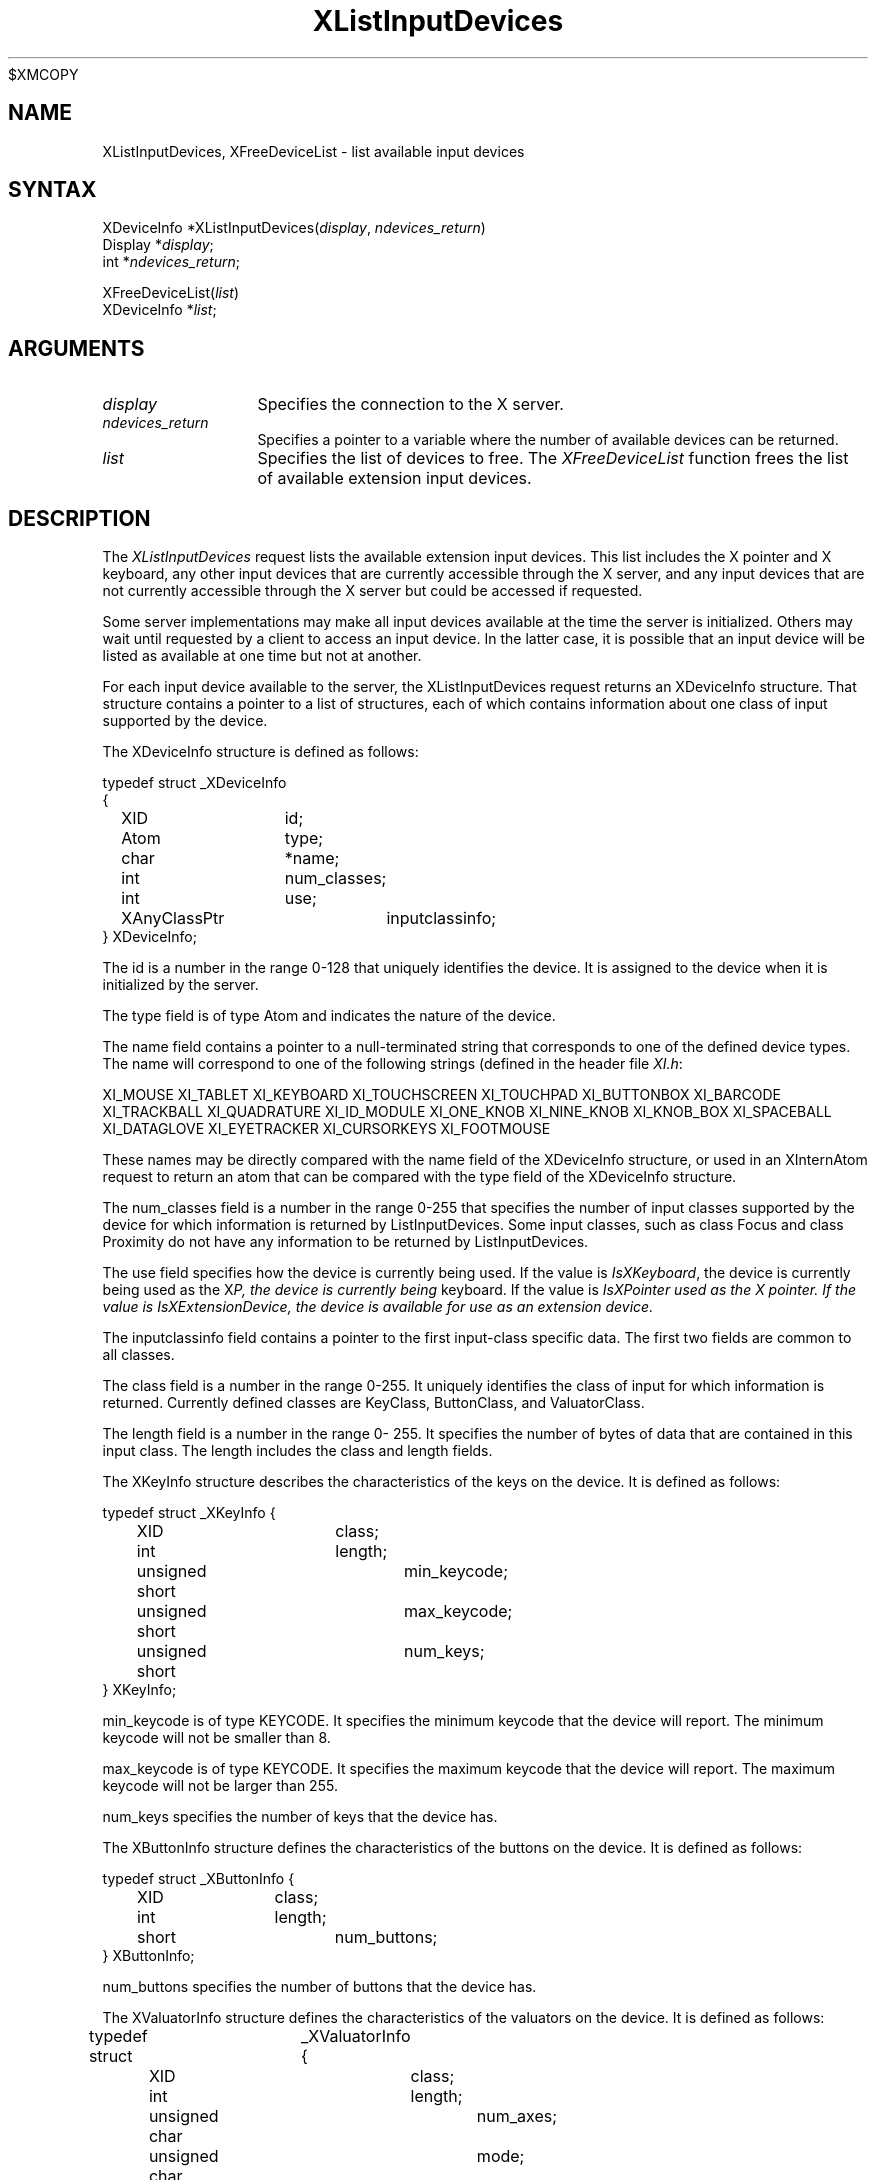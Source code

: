 .\"
$XMCOPY
.\" Copyright ([\d,\s]*) by Hewlett-Packard Company, Ardent Computer, 
.\" 
.\" Permission to use, copy, modify, distribute, and sell this documentation 
.\" for any purpose and without fee is hereby granted, provided that the above
.\" copyright notice and this permission notice appear in all copies.
.\" Ardent, and Hewlett-Packard make no representations about the 
.\" suitability for any purpose of the information in this document.  It is 
.\" provided \`\`as is'' without express or implied warranty.
.\" 
.\" $XConsortium: XListDev.man,v 1.4 94/04/13 09:52:36 dpw Exp $
.ds xL Programming with Xlib
.TH XListInputDevices 3X11 "Release 6" "X Version 11" "X FUNCTIONS"
.SH NAME
XListInputDevices, XFreeDeviceList \- list available input devices
.SH SYNTAX
XDeviceInfo *XListInputDevices\^(\^\fIdisplay\fP, \fIndevices_return\fP\^)
.br
      Display *\fIdisplay\fP\^;
.br
      int *\fIndevices_return\fP\^;
.sp
XFreeDeviceList\^(\^\fIlist\fP\^)
.br
      XDeviceInfo *\fIlist\fP\^;
.SH ARGUMENTS
.TP 12
.I display
Specifies the connection to the X server.
.TP 12
.I ndevices_return
Specifies a pointer to a variable where the number of available devices can
be returned.
.TP 12
.I list
Specifies the list of devices to free.  The \fIXFreeDeviceList\fP function
frees the list of available extension input devices.
.SH DESCRIPTION
The \fIXListInputDevices\fP
request lists the available extension input devices.  This list includes the
X pointer and X keyboard, any other input devices that are currently accessible
through the X server, and any input devices that are not currently accessible
through the X server but could be accessed if requested.
.P
Some server implementations may make all input devices available at the time
the server is initialized.  Others may wait until requested by a client to
access an input device.  In the latter case, it is possible that an input 
device will be listed as available at one time but not at another.
.P
For each input device available to the server, the XListInputDevices
request returns an XDeviceInfo structure.  That structure contains a
pointer to a list of structures, each of which contains information about 
one class of input supported by the device.

The XDeviceInfo structure is defined as follows:

.DS
.nf
typedef struct _XDeviceInfo
{
	XID		id;        
	Atom		type;
	char		*name;
	int		num_classes;
	int		use;
	XAnyClassPtr	inputclassinfo;
} XDeviceInfo;
.fi
.DE
.P
The id is a number in the range 0-128 that uniquely identifies 
the device.  It is assigned to the device when it is initialized by the server.
.P
The type field is of type Atom and indicates the nature
of the device.
.P
The name field contains a pointer to a null-terminated
string that corresponds to one of the defined device
types.  The name will correspond to one of the following
strings (defined in the header file \fIXI.h\fP:
.P
.DS
XI_MOUSE
XI_TABLET
XI_KEYBOARD
XI_TOUCHSCREEN
XI_TOUCHPAD
XI_BUTTONBOX
XI_BARCODE
XI_TRACKBALL
XI_QUADRATURE
XI_ID_MODULE
XI_ONE_KNOB
XI_NINE_KNOB
XI_KNOB_BOX
XI_SPACEBALL
XI_DATAGLOVE
XI_EYETRACKER
XI_CURSORKEYS
XI_FOOTMOUSE
.DE
.P
These names may be directly compared with the name field of the
XDeviceInfo structure, or used in an XInternAtom request to return
an atom that can be compared with the type field of the XDeviceInfo
structure.
.P
The num_classes field is a number in the
range 0-255 that specifies the number of input classes
supported by the device for which information is
returned by ListInputDevices.  Some input classes, such
as class Focus and class Proximity do not have any
information to be returned by ListInputDevices.
.P
The use field specifies how the device is currently
being used.  If the value is \fIIsXKeyboard\fP, the device is
currently being used as the X keyboard.  If the value
is \fIIsXPointer\rP, the device is currently being used as
the X pointer.  If the value is \fIIsXExtensionDevice\fP, the
device is available for use as an extension device.
.P
The inputclassinfo field contains a pointer to the first input-class
specific data.  The first two fields are common to all
classes.
.P
The class field is a number in the range 0-255.
It uniquely identifies the class of input for which
information is returned.  Currently defined classes
are KeyClass, ButtonClass, and ValuatorClass.
.P
The length field is a number in the range 0- 255.  
It specifies the number of bytes of data that are
contained in this input class.  The length includes the
class and length fields.
.P
The XKeyInfo structure describes the characteristics of the keys on the
device.  It is defined as follows:
.P
.DS
.nf
typedef struct _XKeyInfo {
	XID			class;
	int			length;
	unsigned short		min_keycode;
	unsigned short		max_keycode;
	unsigned short		num_keys;
} XKeyInfo;
.fi
.DE
.P
min_keycode is of type KEYCODE.  It specifies the
minimum keycode that the device will report.  The
minimum keycode will not be smaller than 8.
.P
max_keycode is of type KEYCODE.  It specifies the
maximum keycode that the device will report.  The
maximum keycode will not be larger than 255.
.P
num_keys specifies the number of keys that the device has.
.P
The XButtonInfo structure defines the characteristics of the buttons
on the device.  It is defined as follows:
.P
.DS
.nf
typedef struct _XButtonInfo {
	XID		class;
	int		length;
	short		num_buttons;
} XButtonInfo;
.fi
.DE
.P
num_buttons specifies the number of buttons that the device has.
.P
The XValuatorInfo structure defines the characteristics of the valuators
on the device.  It is defined as follows:
.P
.DE
.nf
typedef struct	_XValuatorInfo {
	XID			class;
	int			length;
	unsigned char		num_axes;
	unsigned char		mode;
	unsigned long		motion_buffer;
	XAxisInfoPtr		axes;
} XValuatorInfo;
.fi
.DS
num_axes contains the number of axes the device supports.
.P
mode is a constant that has one of the following
values: Absolute or Relative.  Some devices allow the
mode to be changed dynamically via the SetDeviceMode
request.
.P
motion_buffer_size is a cardinal number that specifies
the number of elements that can be contained in the
motion history buffer for the device.
.P
The axes field contains a pointer to an XAxisInfo structure.
.P
The XAxisInfo structure is defined as follows:
.P
.DS
.nf
typedef struct _XAxisInfo {
	int 	resolution;
	int 	min_value;
	int 	max_value;
} XAxisInfo;
.fi
.DE
.P
The resolution contains a number in counts/meter.
.P
The min_val field contains a number that specifies
the minimum value the device reports for this axis.
For devices whose mode is Relative, the min_val field
will contain 0.
.P
The max_val field contains a number that specifies
the maximum value the device reports for this axis.
For devices whose mode is Relative, the max_val field
will contain 0.
.P
To free the \fIXDeviceInfo\fP array created by \fIXListInputDevices\fP,
use \fIXFreeDeviceList\fP.
.SH DIAGNOSTICS
none.
.SH "SEE ALSO"
.br
\fI\*(xL\fP
